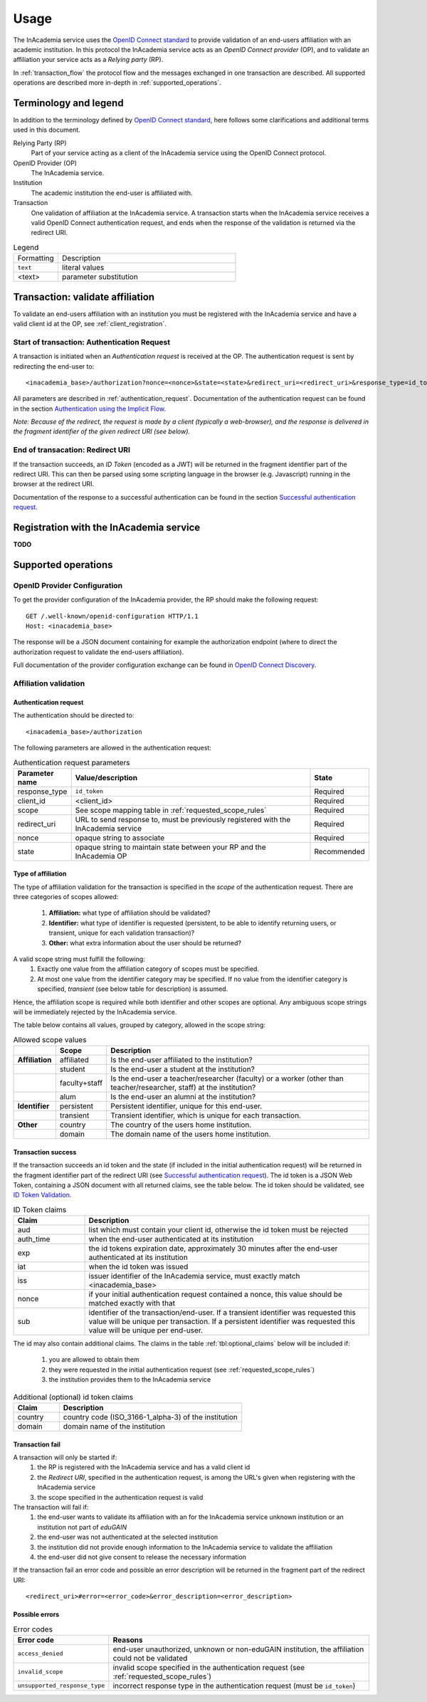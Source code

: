 Usage
#####

The InAcademia service uses the `OpenID Connect standard`_ to provide validation of an end-users affiliation with an
academic institution. In this protocol the InAcademia service acts as an `OpenID Connect provider` (OP), and to validate
an affiliation your service acts as a `Relying party` (RP).

In :ref:`transaction_flow` the protocol flow and the messages exchanged in one transaction are described. All supported
operations are described more in-depth in :ref:`supported_operations`.

Terminology and legend
======================

In addition to the terminology defined by `OpenID Connect standard`_, here follows some clarifications and additional
terms used in this document.

Relying Party (RP)
    Part of your service acting as a client of the InAcademia service using the OpenID Connect protocol.

OpenID Provider (OP)
    The InAcademia service.

Institution
    The academic institution the end-user is affiliated with.

Transaction
    One validation of affiliation at the InAcademia service. A transaction starts when the InAcademia service
    receives a valid OpenID Connect authentication request, and ends when the response of the
    validation is returned via the redirect URI.


.. list-table:: Legend
    :widths: 20 80

    * - Formatting
      - Description

    * - ``text``
      - literal values

    * - <text>
      - parameter substitution


.. _transaction_flow:

Transaction: validate affiliation
=================================

To validate an end-users affiliation with an institution you must be registered with the InAcademia service and have a
valid client id at the OP, see :ref:`client_registration`.


Start of transaction: Authentication Request
--------------------------------------------

A transaction is initiated when an `Authentication request` is received at the OP.
The authentication request is sent by redirecting the end-user to::

    <inacademia_base>/authorization?nonce=<nonce>&state=<state>&redirect_uri=<redirect_uri>&response_type=id_token&client_id=<client_id>&scope=<scope>


All parameters are described in :ref:`authentication_request`. Documentation of the authentication request can be found
in the section `Authentication using the Implicit Flow`_.

*Note: Because of the redirect, the request is made by a client (typically a web-browser), and the response is
delivered in the fragment identifier of the given redirect URI (see below).*


End of transacation: Redirect URI
---------------------------------

If the transaction succeeds, an `ID Token` (encoded as a JWT) will be returned in the fragment identifier part of the
redirect URI. This can then be parsed using some scripting language in the browser (e.g. Javascript) running in the
browser at the redirect URI.

Documentation of the response to a successful authentication can be found in the section
`Successful authentication request`_.


.. _client_registration:

Registration with the InAcademia service
========================================
**TODO**

.. _supported_operations:

Supported operations
====================

OpenID Provider Configuration
-----------------------------

To get the provider configuration of the InAcademia provider, the RP should make the following request::

    GET /.well-known/openid-configuration HTTP/1.1
    Host: <inacademia_base>

The response will be a JSON document containing for example the authorization endpoint (where to direct the
authorization request to validate the end-users affiliation).

Full documentation of the provider configuration exchange can be found in `OpenID Connect Discovery`_.


.. _affiliation_validation:

Affiliation validation
------------------------

.. _authentication_request:

Authentication request
^^^^^^^^^^^^^^^^^^^^^^

The authentication should be directed to::

    <inacademia_base>/authorization

The following parameters are allowed in the authentication request:

.. list-table:: Authentication request parameters
    :widths: 10 80 10
    :header-rows: 1

    * - Parameter name
      - Value/description
      - State

    * - response_type
      - ``id_token``
      - Required

    * - client_id
      - <client_id>
      - Required

    * - scope
      - See scope mapping table in :ref:`requested_scope_rules`
      - Required

    * - redirect_uri
      - URL to send response to, must be previously registered with the InAcademia service
      - Required

    * - nonce
      - opaque string to associate
      - Required

    * - state
      - opaque string to maintain state between your RP and the InAcademia OP
      - Recommended


.. _requested_scope_rules:

Type of affiliation
^^^^^^^^^^^^^^^^^^^

The type of affiliation validation for the transaction is specified in the `scope` of the authentication request.
There are three categories of scopes allowed:

    #) **Affiliation:** what type of affiliation should be validated?
    #) **Identifier:** what type of identifier is requested (persistent, to be able to identify returning users, or
       transient, unique for each validation transaction)?
    #) **Other:** what extra information about the user should be returned?

A valid scope string must fulfill the following:
    #) Exactly one value from the affiliation category of scopes must be specified.
    #) At most one value from the identifier category may be specified. If no value from the identifier category is
       specified, `transient` (see below table for description) is assumed.

Hence, the affiliation scope is required while both identifier and other scopes are optional. Any ambiguous scope
strings will be immediately rejected by the InAcademia service.

The table below contains all values, grouped by category, allowed in the scope string:

.. list-table:: Allowed scope values
    :widths: 10 10 80
    :header-rows: 1
    :stub-columns: 1

    * -
      - Scope
      - Description

    * - Affiliation
      - affiliated
      - Is the end-user affiliated to the institution?

    * -
      - student
      - Is the end-user a student at the institution?

    * -
      - faculty+staff
      - Is the end-user a teacher/researcher (faculty) or a worker (other than teacher/researcher, staff) at the institution?

    * -
      - alum
      - Is the end-user an alumni at the institution?

    * - Identifier
      - persistent
      - Persistent identifier, unique for this end-user.

    * -
      - transient
      - Transient identifier, which is unique for each transaction.

    * - Other
      - country
      - The country of the users home institution.

    * -
      - domain
      - The domain name of the users home institution.


Transaction success
^^^^^^^^^^^^^^^^^^^

If the transaction succeeds an id token and the state (if included in the initial authentication request) will be
returned in the fragment identifier part of the redirect URI (see `Successful authentication request`_). The id token
is a JSON Web Token, containing a JSON document with all returned claims, see the table below. The id token should be
validated, see `ID Token Validation`_.

.. list-table:: ID Token claims
    :widths: 20 80
    :header-rows: 1

    * - Claim
      - Description

    * - aud
      - list which must contain your client id, otherwise the id token must be rejected

    * - auth_time
      - when the end-user authenticated at its institution

    * - exp
      - the id tokens expiration date, approximately 30 minutes after the end-user authenticated at its institution

    * - iat
      - when the id token was issued

    * - iss
      - issuer identifier of the InAcademia service, must exactly match <inacademia_base>

    * - nonce
      - if your initial authentication request contained a nonce, this value should be matched exactly with that

    * - sub
      - identifier of the transaction/end-user. If a transient identifier was requested this value will be unique per
        transaction. If a persistent identifier was requested this value will be unique per end-user.


.. _additional_claims:

The id may also contain additional claims. The claims in the table :ref:`tbl:optional_claims` below will be included if:

    #) you are allowed to obtain them
    #) they were requested in the initial authentication request (see :ref:`requested_scope_rules`)
    #) the institution provides them to the InAcademia service


.. _`tbl:optional_claims`:
.. list-table:: Additional (optional) id token claims
    :widths: 20 80
    :header-rows: 1

    * - Claim
      - Description

    * - country
      - country code (ISO_3166-1_alpha-3) of the institution

    * - domain
      - domain name of the institution

Transaction fail
^^^^^^^^^^^^^^^^

A transaction will only be started if:
    #) the RP is registered with the InAcademia service and has a valid client id
    #) the `Redirect URI`, specified in the authentication request, is among the URL's given when registering with the
       InAcademia service
    #) the scope specified in the authentication request is valid

The transaction will fail if:
    #) the end-user wants to validate its affiliation with an for the InAcademia service unknown institution or an
       institution not part of `eduGAIN`
    #) the end-user was not authenticated at the selected institution
    #) the institution did not provide enough information to the InAcademia service to validate the affiliation
    #) the end-user did not give consent to release the necessary information

If the transaction fail an error code and possible an error description will be returned in the fragment part of the
redirect URI::

    <redirect_uri>#error=<error_code>&error_description=<error_description>


Possible errors
^^^^^^^^^^^^^^^

.. list-table:: Error codes
    :widths: 20 80
    :header-rows: 1

    * - Error code
      - Reasons

    * - ``access_denied``
      - end-user unauthorized, unknown or non-eduGAIN institution, the affiliation could not be validated

    * - ``invalid_scope``
      - invalid scope specified in the authentication request (see :ref:`requested_scope_rules`)

    * - ``unsupported_response_type``
      - incorrect response type in the authentication request (must be ``id_token``)


.. _OpenID Connect standard: http://openid.net/specs/openid-connect-core-1_0.html
.. _OpenID Connect Discovery: http://openid.net/specs/openid-connect-discovery-1_0.html#ProviderConfig
.. _Authentication using the Implicit Flow: http://openid.net/specs/openid-connect-core-1_0.html#ImplicitFlowAuth
.. _Successful authentication request: http://openid.net/specs/openid-connect-core-1_0.html#ImplicitAuthResponse
.. _OpenID Provider Metadata: http://openid.net/specs/openid-connect-discovery-1_0.html#ProviderMetadata
.. _ID Token Validation: http://openid.net/specs/openid-connect-core-1_0.html#IDTokenValidation
